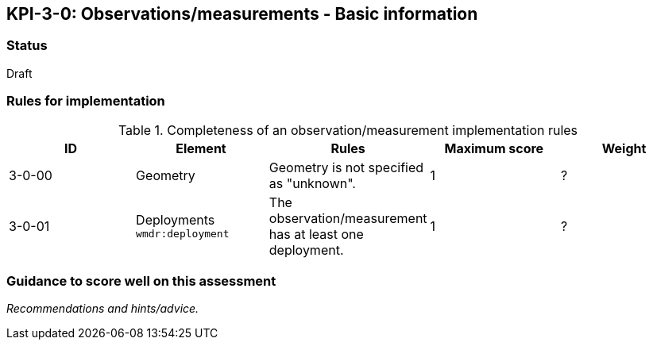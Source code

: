 == KPI-3-0: Observations/measurements - Basic information

=== Status

Draft

=== Rules for implementation

.Completeness of an observation/measurement implementation rules
|===
|ID |Element |Rules |Maximum score | Weight

|3-0-00
|Geometry 
|Geometry is not specified as "unknown".
|1
|?

|3-0-01
|Deployments
`wmdr:deployment`
|The 	observation/measurement has at least one deployment.
|1
|?

|===

=== Guidance to score well on this assessment

_Recommendations and hints/advice._

